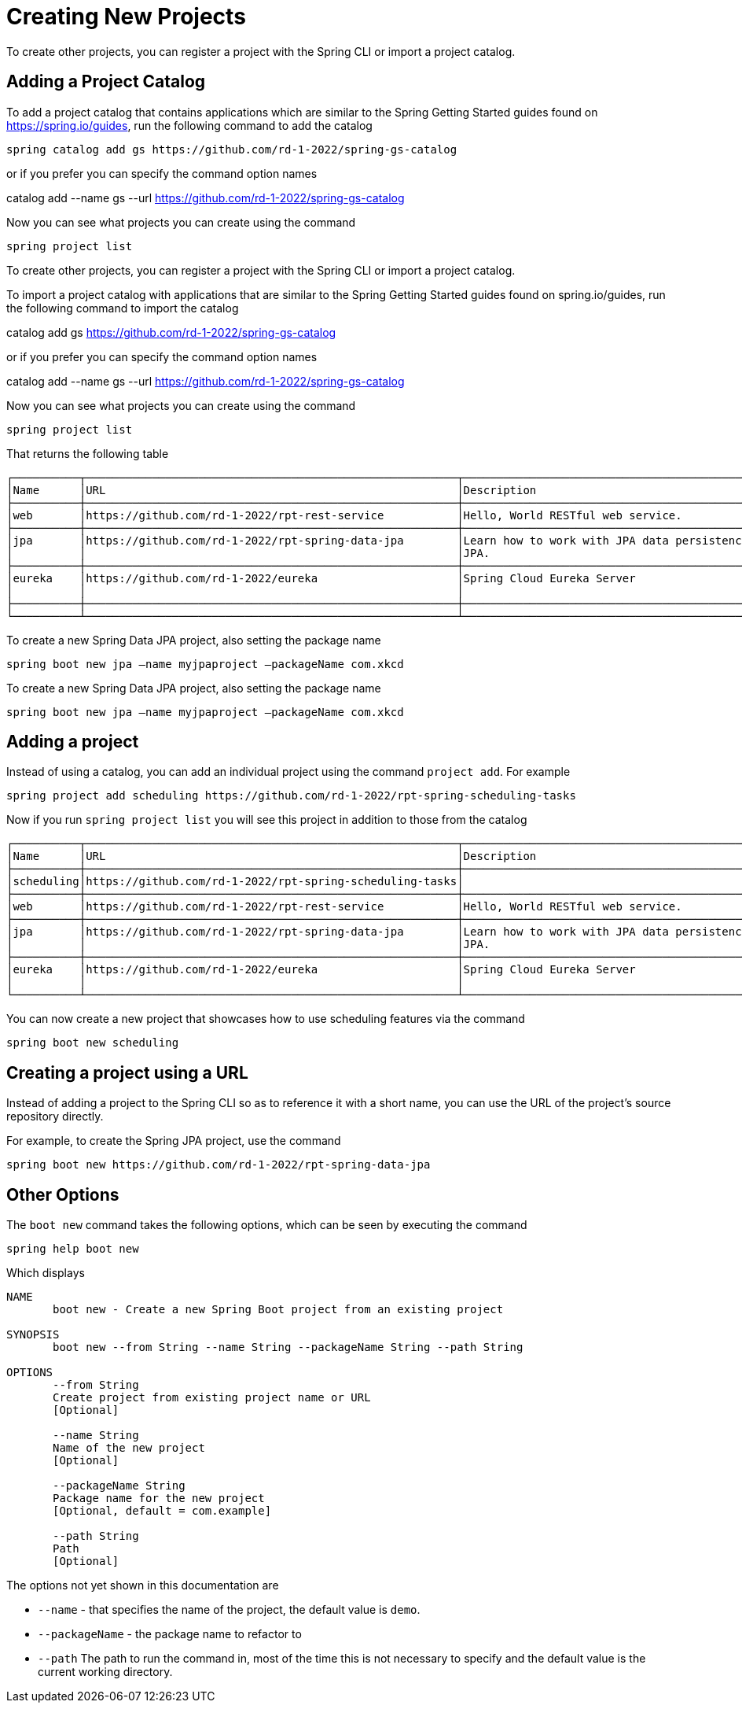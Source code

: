 = Creating New Projects

To create other projects, you can register a project with the Spring CLI or import a project catalog.

== Adding a Project Catalog
To add a project catalog that contains applications which are similar to the Spring Getting Started guides found on https://spring.io/guides, run the following command to add the catalog

[source, bash]
----
spring catalog add gs https://github.com/rd-1-2022/spring-gs-catalog
----

or if you prefer you can specify the command option names

catalog add --name gs --url https://github.com/rd-1-2022/spring-gs-catalog

Now you can see what projects you can create using the command

[source, bash]
----
spring project list
----

To create other projects, you can register a project with the Spring CLI or import a project catalog.

To import a project catalog with applications that are similar to the Spring Getting Started guides found on spring.io/guides, run the following command to import the catalog

catalog add gs https://github.com/rd-1-2022/spring-gs-catalog

or if you prefer you can specify the command option names

catalog add --name gs --url https://github.com/rd-1-2022/spring-gs-catalog

Now you can see what projects you can create using the command

[source, bash]
----
spring project list
----

That returns the following table

[source, bash]
----
┌──────────┬────────────────────────────────────────────────────────┬────────────────────────────────────────────────────────────────┬───────┬──────────────┐
│Name      │URL                                                     │Description                                                     │Catalog│Tags          │
├──────────┼────────────────────────────────────────────────────────┼────────────────────────────────────────────────────────────────┼───────┼──────────────┤
│web       │https://github.com/rd-1-2022/rpt-rest-service           │Hello, World RESTful web service.                               │gs     │[rest, web]   │
├──────────┼────────────────────────────────────────────────────────┼────────────────────────────────────────────────────────────────┼───────┼──────────────┤
│jpa       │https://github.com/rd-1-2022/rpt-spring-data-jpa        │Learn how to work with JPA data persistence using Spring Data   │gs     │[jpa, h2]     │
│          │                                                        │JPA.                                                            │       │              │
├──────────┼────────────────────────────────────────────────────────┼────────────────────────────────────────────────────────────────┼───────┼──────────────┤
│eureka    │https://github.com/rd-1-2022/eureka                     │Spring Cloud Eureka Server                                      │gs     │[cloud,       │
│          │                                                        │                                                                │       │eureka]       │
├──────────┼────────────────────────────────────────────────────────┼────────────────────────────────────────────────────────────────┼───────┼──────────────┤
└──────────┴────────────────────────────────────────────────────────┴────────────────────────────────────────────────────────────────┴───────┴──────────────┘
----

To create a new Spring Data JPA project, also setting the package name

[source, bash]
----
spring boot new jpa –name myjpaproject –packageName com.xkcd
----

To create a new Spring Data JPA project, also setting the package name

[source, bash]
----
spring boot new jpa –name myjpaproject –packageName com.xkcd
----

== Adding a project

Instead of using a catalog, you can add an individual project using the command `project add`.  For example

[source, bash]
----
spring project add scheduling https://github.com/rd-1-2022/rpt-spring-scheduling-tasks
----

Now if you run `spring project list` you will see this project in addition to those from the catalog

[source, bash]
----
┌──────────┬────────────────────────────────────────────────────────┬────────────────────────────────────────────────────────────────┬───────┬──────────────┐
│Name      │URL                                                     │Description                                                     │Catalog│Tags          │
├──────────┼────────────────────────────────────────────────────────┼────────────────────────────────────────────────────────────────┼───────┼──────────────┤
│scheduling│https://github.com/rd-1-2022/rpt-spring-scheduling-tasks│                                                                │       │[]            │
├──────────┼────────────────────────────────────────────────────────┼────────────────────────────────────────────────────────────────┼───────┼──────────────┤
│web       │https://github.com/rd-1-2022/rpt-rest-service           │Hello, World RESTful web service.                               │gs     │[rest, web]   │
├──────────┼────────────────────────────────────────────────────────┼────────────────────────────────────────────────────────────────┼───────┼──────────────┤
│jpa       │https://github.com/rd-1-2022/rpt-spring-data-jpa        │Learn how to work with JPA data persistence using Spring Data   │gs     │[jpa, h2]     │
│          │                                                        │JPA.                                                            │       │              │
├──────────┼────────────────────────────────────────────────────────┼────────────────────────────────────────────────────────────────┼───────┼──────────────┤
│eureka    │https://github.com/rd-1-2022/eureka                     │Spring Cloud Eureka Server                                      │gs     │[cloud,       │
│          │                                                        │                                                                │       │eureka]       │
└──────────┴────────────────────────────────────────────────────────┴────────────────────────────────────────────────────────────────┴───────┴──────────────┘
----

You can now create a new project that showcases how to use scheduling features via the command


[source, bash]
----
spring boot new scheduling
----

== Creating a project using a URL

Instead of adding a project to the Spring CLI so as to reference it with a short name, you can use the URL of the project's source repository directly.

For example, to create the Spring JPA project, use the command

[source, bash]
----
spring boot new https://github.com/rd-1-2022/rpt-spring-data-jpa 
----

== Other Options
The `boot new` command takes the following options, which can be seen by executing the command

[source, bash]
----
spring help boot new
----

Which displays

[source, bash]
----
NAME
       boot new - Create a new Spring Boot project from an existing project

SYNOPSIS
       boot new --from String --name String --packageName String --path String

OPTIONS
       --from String
       Create project from existing project name or URL
       [Optional]

       --name String
       Name of the new project
       [Optional]

       --packageName String
       Package name for the new project
       [Optional, default = com.example]

       --path String
       Path
       [Optional]
----

The options not yet shown in this documentation are

* `--name` - that specifies the name of the project, the default value is `demo`.  
* `--packageName` - the package name to refactor to
* `--path`  The path to run the command in, most of the time this is not necessary to specify and the default value is the current working directory.



